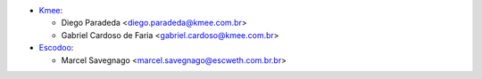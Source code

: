 * `Kmee <https://www.kmee.com.br>`__:

  * Diego Paradeda <diego.paradeda@kmee.com.br>
  * Gabriel Cardoso de Faria <gabriel.cardoso@kmee.com.br>

* `Escodoo <https://www.escweth.com.br.br>`__:

  * Marcel Savegnago <marcel.savegnago@escweth.com.br.br>
